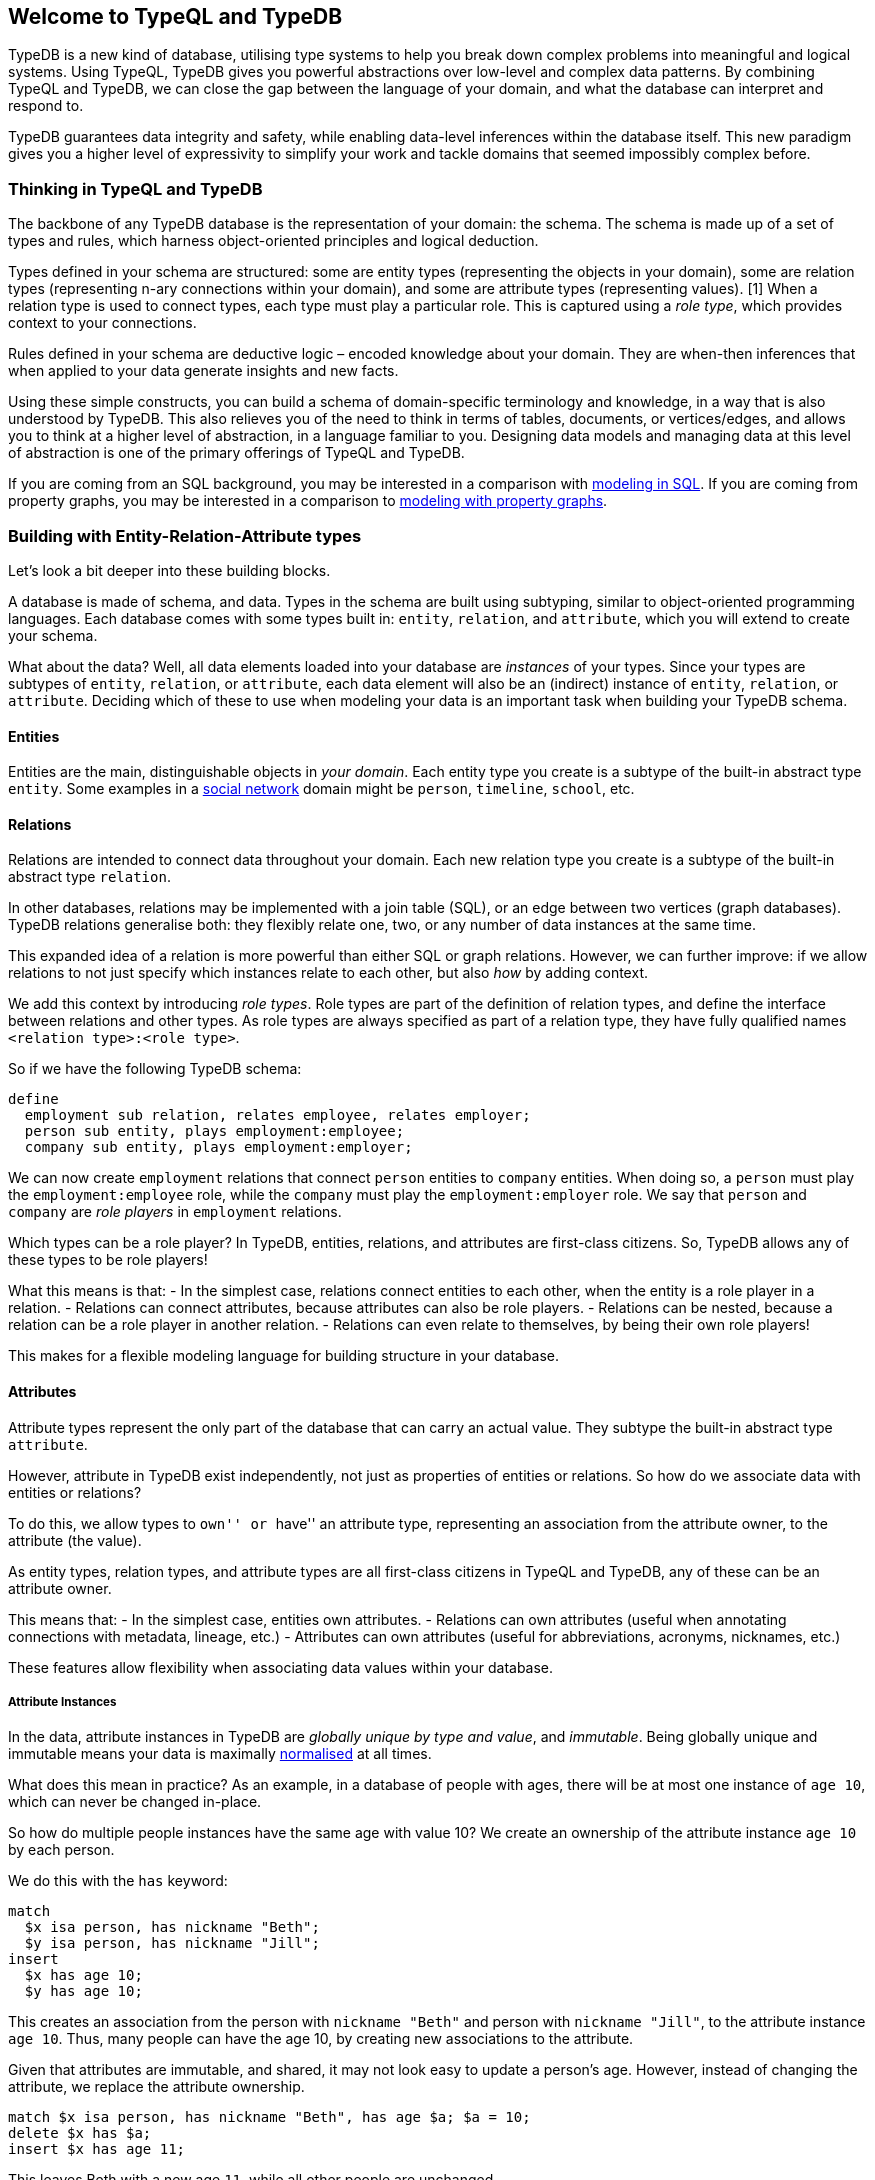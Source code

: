 == Welcome to TypeQL and TypeDB

TypeDB is a new kind of database, utilising type systems to help you
break down complex problems into meaningful and logical systems. Using
TypeQL, TypeDB gives you powerful abstractions over low-level and
complex data patterns. By combining TypeQL and TypeDB, we can close the
gap between the language of your domain, and what the database can
interpret and respond to.

TypeDB guarantees data integrity and safety, while enabling data-level
inferences within the database itself. This new paradigm gives you a
higher level of expressivity to simplify your work and tackle domains
that seemed impossibly complex before.

=== Thinking in TypeQL and TypeDB

The backbone of any TypeDB database is the representation of your
domain: the schema. The schema is made up of a set of types and rules,
which harness object-oriented principles and logical deduction.

Types defined in your schema are structured: some are entity types
(representing the objects in your domain), some are relation types
(representing n-ary connections within your domain), and some are
attribute types (representing values). [1] When a relation type is used
to connect types, each type must play a particular role. This is
captured using a _role type_, which provides context to your
connections.

Rules defined in your schema are deductive logic – encoded knowledge
about your domain. They are when-then inferences that when applied to
your data generate insights and new facts.

Using these simple constructs, you can build a schema of domain-specific
terminology and knowledge, in a way that is also understood by TypeDB.
This also relieves you of the need to think in terms of tables,
documents, or vertices/edges, and allows you to think at a higher level
of abstraction, in a language familiar to you. Designing data models and
managing data at this level of abstraction is one of the primary
offerings of TypeQL and TypeDB.

If you are coming from an SQL background, you may be interested in a
comparison with
link:../12-comparisons/00-sql-and-typeql.md#modelling-and-defining-schema[modeling
in SQL]. If you are coming from property graphs, you may be interested
in a comparison to
link:../12-comparisons/02-graph-databases-and-typedb.md#modelling-and-defining-schema[modeling
with property graphs].

=== Building with Entity-Relation-Attribute types

Let’s look a bit deeper into these building blocks.

A database is made of schema, and data. Types in the schema are built
using subtyping, similar to object-oriented programming languages. Each
database comes with some types built in: `entity`, `relation`, and
`attribute`, which you will extend to create your schema.

What about the data? Well, all data elements loaded into your database
are _instances_ of your types. Since your types are subtypes of
`entity`, `relation`, or `attribute`, each data element will also be an
(indirect) instance of `entity`, `relation`, or `attribute`. Deciding
which of these to use when modeling your data is an important task when
building your TypeDB schema.

==== Entities

Entities are the main, distinguishable objects in _your domain_. Each
entity type you create is a subtype of the built-in abstract type
`entity`. Some examples in a link:../00-general/04-quickstart.md[social
network] domain might be `person`, `timeline`, `school`, etc.

==== Relations

Relations are intended to connect data throughout your domain. Each new
relation type you create is a subtype of the built-in abstract type
`relation`.

In other databases, relations may be implemented with a join table
(SQL), or an edge between two vertices (graph databases). TypeDB
relations generalise both: they flexibly relate one, two, or any number
of data instances at the same time.

This expanded idea of a relation is more powerful than either SQL or
graph relations. However, we can further improve: if we allow relations
to not just specify which instances relate to each other, but also _how_
by adding context.

We add this context by introducing _role types_. Role types are part of
the definition of relation types, and define the interface between
relations and other types. As role types are always specified as part of
a relation type, they have fully qualified names
`<relation type>:<role type>`.

So if we have the following TypeDB schema:

[source,typeql]
----
define
  employment sub relation, relates employee, relates employer; 
  person sub entity, plays employment:employee;
  company sub entity, plays employment:employer;
----

We can now create `employment` relations that connect `person` entities
to `company` entities. When doing so, a `person` must play the
`employment:employee` role, while the `company` must play the
`employment:employer` role. We say that `person` and `company` are _role
players_ in `employment` relations.

Which types can be a role player? In TypeDB, entities, relations, and
attributes are first-class citizens. So, TypeDB allows any of these
types to be role players!

What this means is that: - In the simplest case, relations connect
entities to each other, when the entity is a role player in a relation.
- Relations can connect attributes, because attributes can also be role
players. - Relations can be nested, because a relation can be a role
player in another relation. - Relations can even relate to themselves,
by being their own role players!

This makes for a flexible modeling language for building structure in
your database.

==== Attributes

Attribute types represent the only part of the database that can carry
an actual value. They subtype the built-in abstract type `attribute`.

However, attribute in TypeDB exist independently, not just as properties
of entities or relations. So how do we associate data with entities or
relations?

To do this, we allow types to ``own'' or ``have'' an attribute type,
representing an association from the attribute owner, to the attribute
(the value).

As entity types, relation types, and attribute types are all first-class
citizens in TypeQL and TypeDB, any of these can be an attribute owner.

This means that: - In the simplest case, entities own attributes. -
Relations can own attributes (useful when annotating connections with
metadata, lineage, etc.) - Attributes can own attributes (useful for
abbreviations, acronyms, nicknames, etc.)

These features allow flexibility when associating data values within
your database.

===== Attribute Instances

In the data, attribute instances in TypeDB are _globally unique by type
and value_, and _immutable_. Being globally unique and immutable means
your data is maximally
https://en.wikipedia.org/wiki/Database_normalization[normalised] at all
times.

What does this mean in practice? As an example, in a database of people
with ages, there will be at most one instance of `age 10`, which can
never be changed in-place.

So how do multiple people instances have the same age with value 10? We
create an ownership of the attribute instance `age 10` by each person.

We do this with the `has` keyword:

[source,typeql]
----
match 
  $x isa person, has nickname "Beth"; 
  $y isa person, has nickname "Jill"; 
insert 
  $x has age 10; 
  $y has age 10;
----

This creates an association from the person with `nickname "Beth"` and
person with `nickname "Jill"`, to the attribute instance `age 10`. Thus,
many people can have the age 10, by creating new associations to the
attribute.

Given that attributes are immutable, and shared, it may not look easy to
update a person’s age. However, instead of changing the attribute, we
replace the attribute ownership.

[source,typeql]
----
match $x isa person, has nickname "Beth", has age $a; $a = 10;
delete $x has $a;
insert $x has age 11;
----

This leaves Beth with a new age `11`, while all other people are
unchanged.

=== Inference

To further simplify your models, TypeQL and TypeDB offer two types of
inference: type inference, and rule inference.

==== Type Inference and Inheritance

By basing our models on entities, relations, and attributes, blended
with subtyping, we naturally introduce inheritance: a subtype will
inherit properties (such as roles played, and attributes owned) from
their parent types. This has the same advantages as inheritance in
programming languages, enabling reuse and more realistic representations
of data.

For example:

[source,typeql]
----
define
  organisation sub entity, owns name;
  nonprofit sub organisation;
  name sub attribute, value string;
----

All `nonprofit` instances will be allowed to own a `name`, by
inheritance. These inherited properties are transparently inferred at
query time.

==== Rule Inference

To build the most expressive models, you may desire to write deductive
logic at the database level. To do this, you write rules, which can at
query time transparently infer new facts.

The following rule, for example, can automatically infer co-workers by
detecting employees at the same company.

[source,typeql]
----
define
  rule people-work-at-the-same-organisation:
  when {
    $e1 (employee: $p1, employer: $o) isa employment;
    $e2 (employee: $p2, employer: $o) isa employment;
    not { $p1 is $p2; };
  } then {
    (employee: $p1, employee: $p2, organisation: $o) isa mutual-employment;
  };
----

Rules allow you to embed domain knowledge in the database, and expose
the outcomes as normal data, without being persisted on disk.

=== Summary

TypeQL and TypeDB allow you build a data model out of entity, relation,
and attribute types. Inheritance allows subtypes to be defined simply
and reduce complexity, while roles and rules further enhance your
schema. These abstractions provide a higher-level framework for you to
build intuitive and understandable models.

[1] If this seems like familiar terminology, it is likely because these
terms correspond to the components of an Entity-Relation-Attribute
model, an extension of the well-known
https://en.wikipedia.org/wiki/Entity%E2%80%93relationship_model[ER
model], in which attributes (properties) also treated as first-class
citizens.
